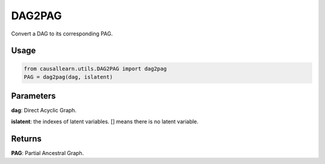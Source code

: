 DAG2PAG
==================

Convert a DAG to its corresponding PAG.

Usage
--------
.. code-block:: python

    from causallearn.utils.DAG2PAG import dag2pag
    PAG = dag2pag(dag, islatent)

Parameters
------------------------
**dag**: Direct Acyclic Graph.

**islatent**: the indexes of latent variables. [] means there is no latent variable.

Returns
--------------------
**PAG**: Partial Ancestral Graph.